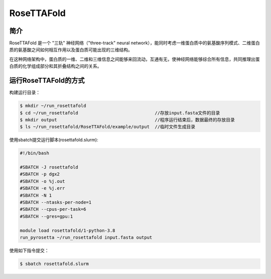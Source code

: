 .. _rosettafold:

RoseTTAFold
===========

简介
----
RoseTTAFold 是一个 "三轨" 神经网络（"three-track" neural network），能同时考虑一维蛋白质中的氨基酸序列模式、二维蛋白质的氨基酸之间如何相互作用以及蛋白质可能出现的三维结构。

在这种网络架构中，蛋白质的一维、二维和三维信息之间能够来回流动，互通有无，使神经网络能够综合所有信息，共同推理出蛋白质的化学组成部分和其折叠结构之间的关系。

运行RoseTTAFold的方式
---------------------

构建运行目录：

.. code:: bash
      
   $ mkdir ~/run_rosettafold   
   $ cd ~/run_rosettafold                             //存放input.fasta文件的目录
   $ mkdir output                                     //程序运行结束后，数据最终的存放目录
   $ ls ~/run_rosettafold/RoseTTAFold/example/output  //临时文件生成目录


使用sbatch提交运行脚本(rosettafold.slurm):    

.. code:: bash

   #!/bin/bash

   #SBATCH -J rosettafold
   #SBATCH -p dgx2
   #SBATCH -o %j.out
   #SBATCH -e %j.err
   #SBATCH -N 1
   #SBATCH --ntasks-per-node=1
   #SBATCH --cpus-per-task=6
   #SBATCH --gres=gpu:1   

   module load rosettafold/1-python-3.8
   run_pyrosetta ~/run_rosettafold input.fasta output

使用如下指令提交：

.. code:: bash
   
   $ sbatch rosettafold.slurm
